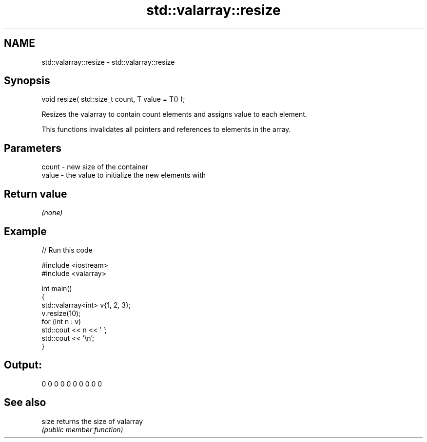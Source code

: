 .TH std::valarray::resize 3 "2024.06.10" "http://cppreference.com" "C++ Standard Libary"
.SH NAME
std::valarray::resize \- std::valarray::resize

.SH Synopsis
   void resize( std::size_t count, T value = T() );

   Resizes the valarray to contain count elements and assigns value to each element.

   This functions invalidates all pointers and references to elements in the array.

.SH Parameters

   count - new size of the container
   value - the value to initialize the new elements with

.SH Return value

   \fI(none)\fP

.SH Example


// Run this code

 #include <iostream>
 #include <valarray>

 int main()
 {
     std::valarray<int> v{1, 2, 3};
     v.resize(10);
     for (int n : v)
         std::cout << n << ' ';
     std::cout << '\\n';
 }

.SH Output:

 0 0 0 0 0 0 0 0 0 0

.SH See also

   size returns the size of valarray
        \fI(public member function)\fP

